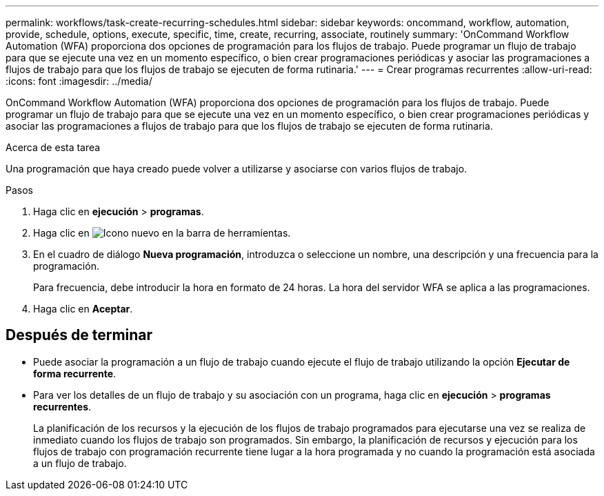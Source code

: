 ---
permalink: workflows/task-create-recurring-schedules.html 
sidebar: sidebar 
keywords: oncommand, workflow, automation, provide, schedule, options, execute, specific, time, create, recurring, associate, routinely 
summary: 'OnCommand Workflow Automation (WFA) proporciona dos opciones de programación para los flujos de trabajo. Puede programar un flujo de trabajo para que se ejecute una vez en un momento específico, o bien crear programaciones periódicas y asociar las programaciones a flujos de trabajo para que los flujos de trabajo se ejecuten de forma rutinaria.' 
---
= Crear programas recurrentes
:allow-uri-read: 
:icons: font
:imagesdir: ../media/


[role="lead"]
OnCommand Workflow Automation (WFA) proporciona dos opciones de programación para los flujos de trabajo. Puede programar un flujo de trabajo para que se ejecute una vez en un momento específico, o bien crear programaciones periódicas y asociar las programaciones a flujos de trabajo para que los flujos de trabajo se ejecuten de forma rutinaria.

.Acerca de esta tarea
Una programación que haya creado puede volver a utilizarse y asociarse con varios flujos de trabajo.

.Pasos
. Haga clic en *ejecución* > *programas*.
. Haga clic en image:../media/new_wfa_icon.gif["Icono nuevo"] en la barra de herramientas.
. En el cuadro de diálogo *Nueva programación*, introduzca o seleccione un nombre, una descripción y una frecuencia para la programación.
+
Para frecuencia, debe introducir la hora en formato de 24 horas. La hora del servidor WFA se aplica a las programaciones.

. Haga clic en *Aceptar*.




== Después de terminar

* Puede asociar la programación a un flujo de trabajo cuando ejecute el flujo de trabajo utilizando la opción *Ejecutar de forma recurrente*.
* Para ver los detalles de un flujo de trabajo y su asociación con un programa, haga clic en *ejecución* > *programas recurrentes*.
+
La planificación de los recursos y la ejecución de los flujos de trabajo programados para ejecutarse una vez se realiza de inmediato cuando los flujos de trabajo son programados. Sin embargo, la planificación de recursos y ejecución para los flujos de trabajo con programación recurrente tiene lugar a la hora programada y no cuando la programación está asociada a un flujo de trabajo.


